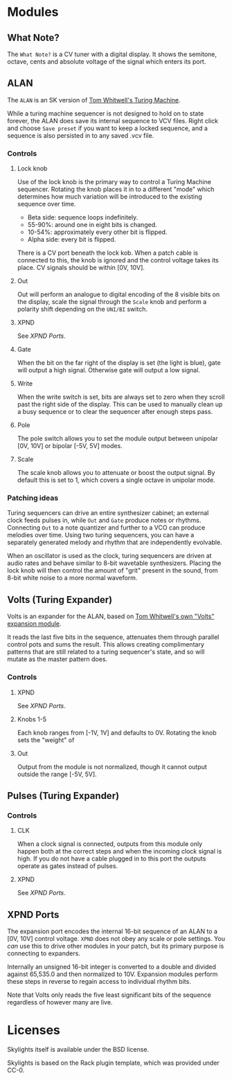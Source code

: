 * Modules

** What Note?
The =What Note?= is a CV tuner with a digital display. It shows the
semitone, octave, cents and absolute voltage of the signal which
enters its port.

** ALAN
The =ALAN= is an SK version of [[https://musicthing.co.uk/collateral/TuringRev1Docs.pdf][Tom Whitwell's Turing Machine]].

While a turing machine sequencer is not designed to hold on to state
forever, the ALAN does save its internal sequence to VCV files. Right
click and choose =Save preset= if you want to keep a locked sequence,
and a sequence is also persisted in to any saved .vcv file.

*** Controls
**** Lock knob
Use of the lock knob is the primary way to control a Turing Machine
sequencer. Rotating the knob places it in to a different "mode" which
determines how much variation will be introduced to the existing
sequence over time.

 - Beta side: sequence loops indefinitely.
 - 55-90%: around one in eight bits is changed.
 - 10-54%: approximately every other bit is flipped.
 - Alpha side: every bit is flipped.

There is a CV port beneath the lock kob. When a patch cable is
connected to this, the knob is ignored and the control voltage takes
its place. CV signals should be within [0V, 10V].

**** Out
Out will perform an analogue to digital encoding of the 8 visible bits
on the display, scale the signal through the =Scale= knob and perform
a polarity shift depending on the =UNI/BI= switch.

**** XPND
See [[*XPND Ports][XPND Ports]].

**** Gate
When the bit on the far right of the display is set (the light is
blue), gate will output a high signal. Otherwise gate will output a
low signal.

**** Write
When the write switch is set, bits are always set to zero when they
scroll past the right side of the display. This can be used to
manually clean up a busy sequence or to clear the sequencer after
enough steps pass.

**** Pole
The pole switch allows you to set the module output between unipolar
[0V, 10V] or bipolar [-5V, 5V] modes.

**** Scale
The scale knob allows you to attenuate or boost the output signal. By
default this is set to 1, which covers a single octave in unipolar
mode.

*** Patching ideas
Turing sequencers can drive an entire synthesizer cabinet; an external
clock feeds pulses in, while =Out= and =Gate= produce notes or
rhythms. Connecting =Out= to a note quantizer and further to a VCO can
produce melodies over time. Using two turing sequencers, you can have
a separately generated melody and rhythm that are independently
evolvable.

When an oscillator is used as the clock, turing sequencers are driven
at audio rates and behave similar to 8-bit wavetable
synthesizers. Placing the lock knob will then control the amount of
"grit" present in the sound, from 8-bit white noise to a more normal
waveform.

** Volts (Turing Expander)
Volts is an expander for the ALAN, based on [[https://musicthing.co.uk/pages/volts.html][Tom Whitwell's own "Volts" expansion module]].

It reads the last five bits in the sequence, attenuates them through
parallel control pots and sums the result. This allows creating
complimentary patterns that are still related to a turing sequencer's
state, and so will mutate as the master pattern does.

*** Controls

**** XPND
See [[*XPND Ports][XPND Ports]].

**** Knobs 1-5
Each knob ranges from [-1V, 1V] and defaults to 0V. Rotating the knob
sets the "weight" of 

**** Out
Output from the module is not normalized, though it cannot output
outside the range [-5V, 5V]. 

** Pulses (Turing Expander)

*** Controls

**** CLK
When a clock signal is connected, outputs from this module only happen
both at the correct steps and when the incoming clock signal is
high. If you do not have a cable plugged in to this port the outputs
operate as gates instead of pulses.

**** XPND
See [[* XPND Ports][XPND Ports]].

** XPND Ports
The expansion port encodes the internal 16-bit sequence of an ALAN to
a [0V, 10V] control voltage. =XPND= does not obey any scale or pole
settings. You /can/ use this to drive other modules in your patch,
but its primary purpose is connecting to expanders.

Internally an unsigned 16-bit integer is converted to a double and
divided against 65,535.0 and then normalized to 10V. Expansion modules
perform these steps in reverse to regain access to individual rhythm
bits.

Note that Volts only reads the five least significant bits of the
sequence regardless of however many are live.

* Licenses
Skylights itself is available under the BSD license.

Skylights is based on the Rack plugin template, which was provided under CC-0.
